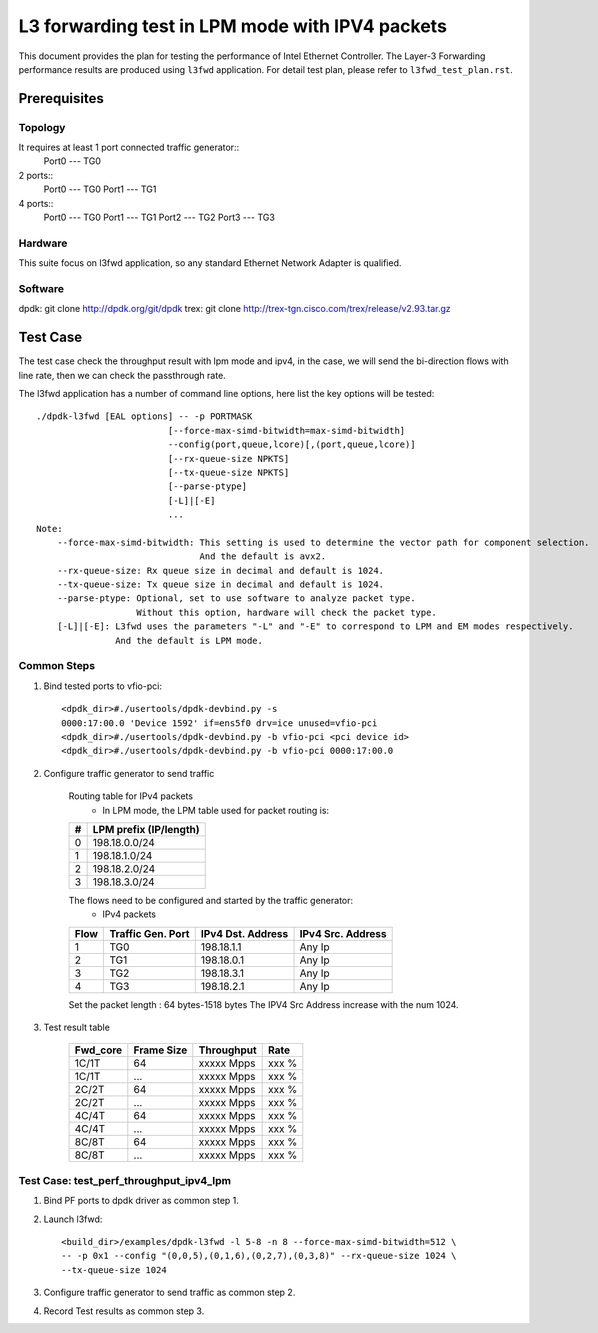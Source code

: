 .. SPDX-License-Identifier: BSD-3-Clause
   Copyright(c) 2022 Intel Corporation

================================================
L3 forwarding test in LPM mode with IPV4 packets
================================================

This document provides the plan for testing the performance of Intel Ethernet Controller.
The Layer-3 Forwarding  performance results are produced using ``l3fwd`` application.
For detail test plan, please refer to ``l3fwd_test_plan.rst``.

Prerequisites
=============

Topology
-----------
It requires at least 1 port connected traffic generator::
        Port0 --- TG0

2 ports::
        Port0 --- TG0
        Port1 --- TG1

4 ports::
        Port0 --- TG0
        Port1 --- TG1
        Port2 --- TG2
        Port3 --- TG3

Hardware
--------
This suite focus on l3fwd application, so any standard Ethernet Network Adapter is qualified.

Software
--------
dpdk: git clone http://dpdk.org/git/dpdk
trex: git clone http://trex-tgn.cisco.com/trex/release/v2.93.tar.gz


Test Case
=========
The test case check the throughput result with lpm mode and ipv4, in the case,
we will send the bi-direction flows with line rate, then we can check the
passthrough rate.

The l3fwd application has a number of command line options, here list the key options will be tested::

    ./dpdk-l3fwd [EAL options] -- -p PORTMASK
                             [--force-max-simd-bitwidth=max-simd-bitwidth]
                             --config(port,queue,lcore)[,(port,queue,lcore)]
                             [--rx-queue-size NPKTS]
                             [--tx-queue-size NPKTS]
                             [--parse-ptype]
                             [-L]|[-E]
                             ...
    Note:
        --force-max-simd-bitwidth: This setting is used to determine the vector path for component selection.
                                   And the default is avx2.
        --rx-queue-size: Rx queue size in decimal and default is 1024.
        --tx-queue-size: Tx queue size in decimal and default is 1024.
        --parse-ptype: Optional, set to use software to analyze packet type.
                       Without this option, hardware will check the packet type.
        [-L]|[-E]: L3fwd uses the parameters "-L" and "-E" to correspond to LPM and EM modes respectively.
                   And the default is LPM mode.

Common Steps
------------
1. Bind tested ports to vfio-pci::

    <dpdk_dir>#./usertools/dpdk-devbind.py -s
    0000:17:00.0 'Device 1592' if=ens5f0 drv=ice unused=vfio-pci
    <dpdk_dir>#./usertools/dpdk-devbind.py -b vfio-pci <pci device id>
    <dpdk_dir>#./usertools/dpdk-devbind.py -b vfio-pci 0000:17:00.0

2. Configure traffic generator to send traffic

    Routing table for IPv4 packets
      - In LPM mode, the LPM table used for packet routing is:

    +-------+-----------------------+
    |   #   | LPM prefix (IP/length)|
    +=======+=======================+
    |   0   |      198.18.0.0/24    |
    +-------+-----------------------+
    |   1   |      198.18.1.0/24    |
    +-------+-----------------------+
    |   2   |      198.18.2.0/24    |
    +-------+-----------------------+
    |   3   |      198.18.3.0/24    |
    +-------+-----------------------+

    The flows need to be configured and started by the traffic generator:
      - IPv4 packets

    +------+---------+------------+---------+
    | Flow | Traffic | IPv4       | IPv4    |
    |      | Gen.    | Dst.       | Src.    |
    |      | Port    | Address    | Address |
    +======+=========+============+=========+
    |   1  |   TG0   | 198.18.1.1 |  Any Ip |
    +------+---------+------------+---------+
    |   2  |   TG1   | 198.18.0.1 |  Any Ip |
    +------+---------+------------+---------+
    |   3  |   TG2   | 198.18.3.1 |  Any Ip |
    +------+---------+------------+---------+
    |   4  |   TG3   | 198.18.2.1 |  Any Ip |
    +------+---------+------------+---------+

    Set the packet length : 64 bytes-1518 bytes
    The IPV4 Src Address increase with the num 1024.

3. Test result table

    +-----------+------------+-------------+---------+
    |  Fwd_core | Frame Size |  Throughput |   Rate  |
    +===========+============+=============+=========+
    |  1C/1T    |    64      |  xxxxx Mpps |   xxx % |
    +-----------+------------+-------------+---------+
    |  1C/1T    |   ...      |  xxxxx Mpps |   xxx % |
    +-----------+------------+-------------+---------+
    |  2C/2T    |    64      |  xxxxx Mpps |   xxx % |
    +-----------+------------+-------------+---------+
    |  2C/2T    |    ...     |  xxxxx Mpps |   xxx % |
    +-----------+------------+-------------+---------+
    |  4C/4T    |    64      |  xxxxx Mpps |   xxx % |
    +-----------+------------+-------------+---------+
    |  4C/4T    |    ...     |  xxxxx Mpps |   xxx % |
    +-----------+------------+-------------+---------+
    |  8C/8T    |    64      |  xxxxx Mpps |   xxx % |
    +-----------+------------+-------------+---------+
    |  8C/8T    |    ...     |  xxxxx Mpps |   xxx % |
    +-----------+------------+-------------+---------+


Test Case: test_perf_throughput_ipv4_lpm
----------------------------------------

1. Bind PF ports to dpdk driver as common step 1.

2. Launch l3fwd::

     <build_dir>/examples/dpdk-l3fwd -l 5-8 -n 8 --force-max-simd-bitwidth=512 \
     -- -p 0x1 --config "(0,0,5),(0,1,6),(0,2,7),(0,3,8)" --rx-queue-size 1024 \
     --tx-queue-size 1024

3. Configure traffic generator to send traffic as common step 2.

4. Record Test results as common step 3.
